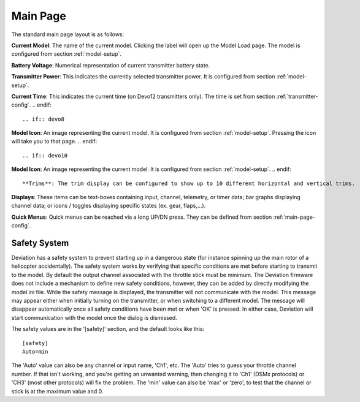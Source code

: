 .. ch_mainpage.rst

.. _main-page:

Main Page
=========

The standard main page layout is as follows:

.. image:: images/|target|/ch_mainpage/main_page.*
   :width: 100%

**Current Model**: The name of the current model. Clicking the label will open up the Model Load page.  The model is configured from section :ref:`model-setup`.

**Battery Voltage**: Numerical representation of current transmitter battery state.

**Transmitter Power**: This indicates the currently selected transmitter power. It is configured from section :ref:`model-setup`.

.. if:: devo8
**Current Time**: This indicates the current time (on Devo12 transmitters only).  The time is set from section :ref:`transmitter-config`. 
.. endif::

.. if:: devo8
**Model Icon**: An image representing the current model. It is configured from section :ref:`model-setup`. 
Pressing the icon will take you to that page.
.. endif::

.. if:: devo10
**Model Icon**: An image representing the current model. It is configured from section :ref:`model-setup`. 
.. endif::

**Trims**: The trim display can be configured to show up to 10 different horizontal and vertical trims.

**Displays**: These items can be text-boxes containing input, channel, telemetry, or timer data; bar graphs displaying channel data; or icons / toggles displaying specific states (ex. gear, flaps,…).

**Quick Menus**: Quick menus can be reached via a long UP/DN press.  They can be defined from section :ref:`main-page-config`.

.. _safety-system:

Safety System
-------------

.. macro:: floatimg images/|target|/ch_mainpage/safety.png

Deviation has a safety system to prevent starting up in a dangerous state (for instance spinning up the main rotor of a helicopter accidentally). The safety system works by verifying that specific conditions are met before starting to transmit to the model.  By default the output channel associated with the throttle stick must be minimum.  The Deviation firmware does not include a mechanism to define new safety conditions, however, they can be added by directly modifying the model.ini file.
While the safety message is displayed, the transmitter will not communicate with the model.  This message may appear either when initially turning on the transmitter, or when switching to a different model. The message will disappear automatically once all safety conditions have been met or when 'OK' is pressed.  In either case, Deviation will start communication with the model once the dialog is dismissed.

The safety values are in the '[safety]' section, and the default looks
like this::

  [safety]
  Auto=min

The 'Auto' value can also be any channel or input name, 'Ch1',
etc. The 'Auto' tries to guess your throttle channel number. If that
isn't working, and you're getting an unwanted warning, then changing
it to 'Ch1' (DSMx protocols) or 'CH3' (most other protocols) will fix
the problem. The 'min' value can also be 'max' or 'zero', to test that
the channel or stick is at the maximum value and 0.
